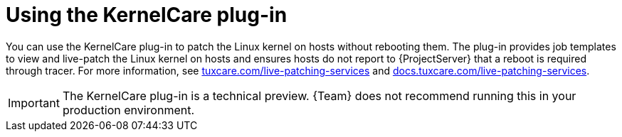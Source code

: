 [id="Using_the_KernelCare_Plug-in_{context}"]
= Using the KernelCare plug-in

You can use the KernelCare plug-in to patch the Linux kernel on hosts without rebooting them.
The plug-in provides job templates to view and live-patch the Linux kernel on hosts and ensures hosts do not report to {ProjectServer} that a reboot is required through tracer.
For more information, see https://tuxcare.com/live-patching-services/[tuxcare.com/live-patching-services] and https://docs.tuxcare.com/live-patching-services/[docs.tuxcare.com/live-patching-services].

[IMPORTANT]
====
The KernelCare plug-in is a technical preview.
{Team} does not recommend running this in your production environment.
====
